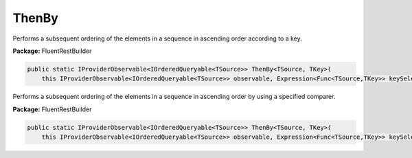 ﻿ThenBy
---------------------------------------------------------------------------


Performs a subsequent ordering of the elements in a sequence
in ascending order according to a key.

**Package:** FluentRestBuilder

.. sourcecode:: csharp

    public static IProviderObservable<IOrderedQueryable<TSource>> ThenBy<TSource, TKey>(
        this IProviderObservable<IOrderedQueryable<TSource>> observable, Expression<Func<TSource,TKey>> keySelector)



Performs a subsequent ordering of the elements in a sequence
in ascending order by using a specified comparer.

**Package:** FluentRestBuilder

.. sourcecode:: csharp

    public static IProviderObservable<IOrderedQueryable<TSource>> ThenBy<TSource, TKey>(
        this IProviderObservable<IOrderedQueryable<TSource>> observable, Expression<Func<TSource,TKey>> keySelector, IComparer<TKey> comparer)


